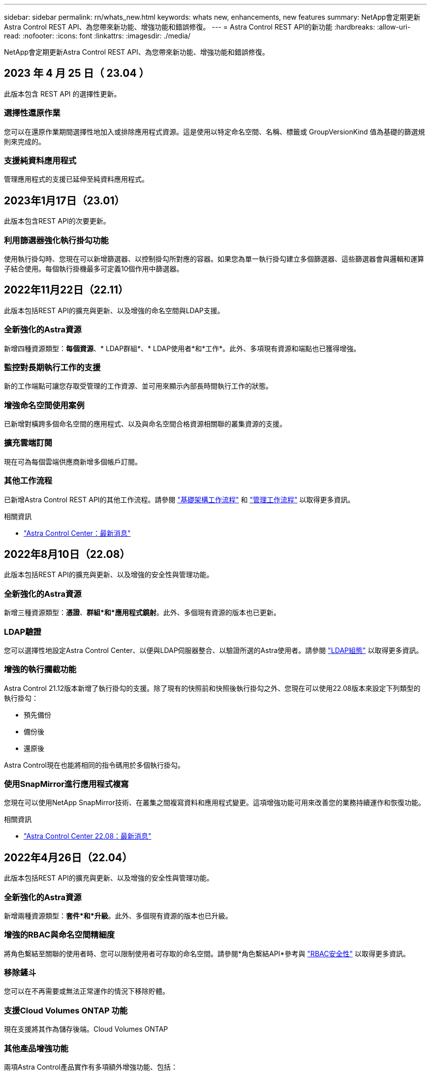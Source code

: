 ---
sidebar: sidebar 
permalink: rn/whats_new.html 
keywords: whats new, enhancements, new features 
summary: NetApp會定期更新Astra Control REST API、為您帶來新功能、增強功能和錯誤修復。 
---
= Astra Control REST API的新功能
:hardbreaks:
:allow-uri-read: 
:nofooter: 
:icons: font
:linkattrs: 
:imagesdir: ./media/


[role="lead"]
NetApp會定期更新Astra Control REST API、為您帶來新功能、增強功能和錯誤修復。



== 2023 年 4 月 25 日（ 23.04 ）

此版本包含 REST API 的選擇性更新。



=== 選擇性還原作業

您可以在還原作業期間選擇性地加入或排除應用程式資源。這是使用以特定命名空間、名稱、標籤或 GroupVersionKind 值為基礎的篩選規則來完成的。



=== 支援純資料應用程式

管理應用程式的支援已延伸至純資料應用程式。



== 2023年1月17日（23.01）

此版本包含REST API的次要更新。



=== 利用篩選器強化執行掛勾功能

使用執行掛勾時、您現在可以新增篩選器、以控制掛勾所對應的容器。如果您為單一執行掛勾建立多個篩選器、這些篩選器會與邏輯和運算子結合使用。每個執行掛機最多可定義10個作用中篩選器。



== 2022年11月22日（22.11）

此版本包括REST API的擴充與更新、以及增強的命名空間與LDAP支援。



=== 全新強化的Astra資源

新增四種資源類型：*每個資源*、* LDAP群組*、* LDAP使用者*和*工作*。此外、多項現有資源和端點也已獲得增強。



=== 監控對長期執行工作的支援

新的工作端點可讓您存取受管理的工作資源、並可用來顯示內部長時間執行工作的狀態。



=== 增強命名空間使用案例

已新增對橫跨多個命名空間的應用程式、以及與命名空間合格資源相關聯的叢集資源的支援。



=== 擴充雲端訂閱

現在可為每個雲端供應商新增多個帳戶訂閱。



=== 其他工作流程

已新增Astra Control REST API的其他工作流程。請參閱 link:../workflows_infra/workflows_infra_before.html["基礎架構工作流程"] 和 link:../workflows/workflows_before.html["管理工作流程"] 以取得更多資訊。

.相關資訊
* https://docs.netapp.com/us-en/astra-control-center/release-notes/whats-new.html["Astra Control Center：最新消息"^]




== 2022年8月10日（22.08）

此版本包括REST API的擴充與更新、以及增強的安全性與管理功能。



=== 全新強化的Astra資源

新增三種資源類型：*憑證*、*群組*和*應用程式鏡射*。此外、多個現有資源的版本也已更新。



=== LDAP驗證

您可以選擇性地設定Astra Control Center、以便與LDAP伺服器整合、以驗證所選的Astra使用者。請參閱 link:../workflows_infra/ldap_prepare.html["LDAP組態"] 以取得更多資訊。



=== 增強的執行攔截功能

Astra Control 21.12版本新增了執行掛勾的支援。除了現有的快照前和快照後執行掛勾之外、您現在可以使用22.08版本來設定下列類型的執行掛勾：

* 預先備份
* 備份後
* 還原後


Astra Control現在也能將相同的指令碼用於多個執行掛勾。



=== 使用SnapMirror進行應用程式複寫

您現在可以使用NetApp SnapMirror技術、在叢集之間複寫資料和應用程式變更。這項增強功能可用來改善您的業務持續運作和恢復功能。

.相關資訊
* https://docs.netapp.com/us-en/astra-control-center-2208/release-notes/whats-new.html["Astra Control Center 22.08：最新消息"^]




== 2022年4月26日（22.04）

此版本包括REST API的擴充與更新、以及增強的安全性與管理功能。



=== 全新強化的Astra資源

新增兩種資源類型：*套件*和*升級*。此外、多個現有資源的版本也已升級。



=== 增強的RBAC與命名空間精細度

將角色繫結至關聯的使用者時、您可以限制使用者可存取的命名空間。請參閱*角色繫結API*參考與 link:../additional/rbac.html["RBAC安全性"] 以取得更多資訊。



=== 移除鏟斗

您可以在不再需要或無法正常運作的情況下移除貯體。



=== 支援Cloud Volumes ONTAP 功能

現在支援將其作為儲存後端。Cloud Volumes ONTAP



=== 其他產品增強功能

兩項Astra Control產品實作有多項額外增強功能、包括：

* Astra Control Center的一般入口
* 使用的私有叢集
* 支援Kubernetes 1.22
* 支援VMware Tanzu產品組合


請參閱Astra Control Center和Astra Control Service文件網站上的*新增功能*頁面。

.相關資訊
* https://docs.netapp.com/us-en/astra-control-center-2204/release-notes/whats-new.html["Astra Control Center 22.04：最新消息"^]




== 2021年12月14日（21.12）

此版本包括擴充REST API、以及變更文件架構、以便透過未來的版本更新、更好地支援Astra Control的演進。



=== 每個Astra Control版本都有獨立的Astra Automation文件

Astra Control的每個版本都包含一個獨特的REST API、經過強化並針對特定版本的功能量身打造。Astra Control REST API每個版本的文件現在都可在專屬網站及相關的GitHub內容儲存庫中取得。主文件網站 https://docs.netapp.com/us-en/astra-automation/["Astra Control Automation"^] 永遠包含最新版本的文件。請參閱 link:../aa-earlier-versions.html["舊版Astra Control Automation文件"] 以取得先前版本的相關資訊。



=== 擴充REST資源類型

REST資源類型的數量持續增加、重點放在執行掛勾和儲存後端。新資源包括：帳戶、執行掛勾、掛機來源、執行掛勾置換、叢集節點、 託管儲存後端、命名空間、儲存設備和儲存節點。請參閱 link:../endpoints/resources.html["資源"] 以取得更多資訊。



=== NetApp Astra Control Python SDK

NetApp Astra Control Python SDK是開放原始碼套件、可讓您更輕鬆地為Astra Control環境開發自動化程式碼。核心是Astra SDK、其中包含一組類別、可抽象化REST API呼叫的複雜度。此外、還有一個工具組指令碼、可透過包裝和抽象化Python類別來執行特定的管理工作。請參閱 link:../python/astra_toolkits.html["NetApp Astra Control Python SDK"] 以取得更多資訊。

.相關資訊
* https://docs.netapp.com/us-en/astra-control-center-2112/release-notes/whats-new.html["Astra Control Center 21.12：最新消息"^]




== 2021年8月5日（21.08）

此版本包括引進新的Astra部署模式、以及REST API的重大擴充。



=== Astra Control Center部署模式

除了以公有雲端服務形式提供的現有Astra Control Service產品之外、此版本也包括Astra Control Center內部部署模式。您可以在站台上安裝Astra Control Center、以管理本機Kubernetes環境。這兩種Astra Control部署模式共用相同的REST API、但文件中所指出的細微差異較小。



=== 擴充REST資源類型

透過Astra Control REST API存取的資源數量已大幅增加、許多新資源為內部部署的Astra Control Center產品提供了基礎。新資源包括：ASUP、權利、功能、授權、設定、 訂購、儲存庫、雲端、叢集、託管叢集、 儲存後端與儲存類別。請參閱 link:../endpoints/resources.html["資源"] 以取得更多資訊。



=== 支援Astra部署的其他端點

除了擴充的REST資源之外、還有其他幾個新的API端點可供支援Astra Control部署。

OpenAPI支援:: OpenAPI端點可讓您存取目前的OpenAPI Json文件及其他相關資源。
OpenMetrics支援:: OpenMetrics端點可透過OpenMetrics資源存取帳戶指標。


.相關資訊
* https://docs.netapp.com/us-en/astra-control-center-2108/release-notes/whats-new.html["Astra Control Center 21.08：最新消息"^]




== 2021年4月15日（21.04）

此版本包含下列新功能與增強功能。



=== 介紹REST API

Astra Control REST API可搭配Astra Control Service產品使用。這是以REST技術和目前最佳實務做法為基礎所建立。API為Astra部署的自動化提供基礎、並提供下列功能與優勢。

資源:: 共有14種REST資源類型可供使用。
API權杖存取:: 您可透過Astra網路使用者介面產生的API存取權杖來存取REST API。API權杖可提供對API的安全存取。
支援集合:: 有一組豐富的查詢參數可用來存取資源集合。部分支援的作業包括篩選、排序及分頁。

